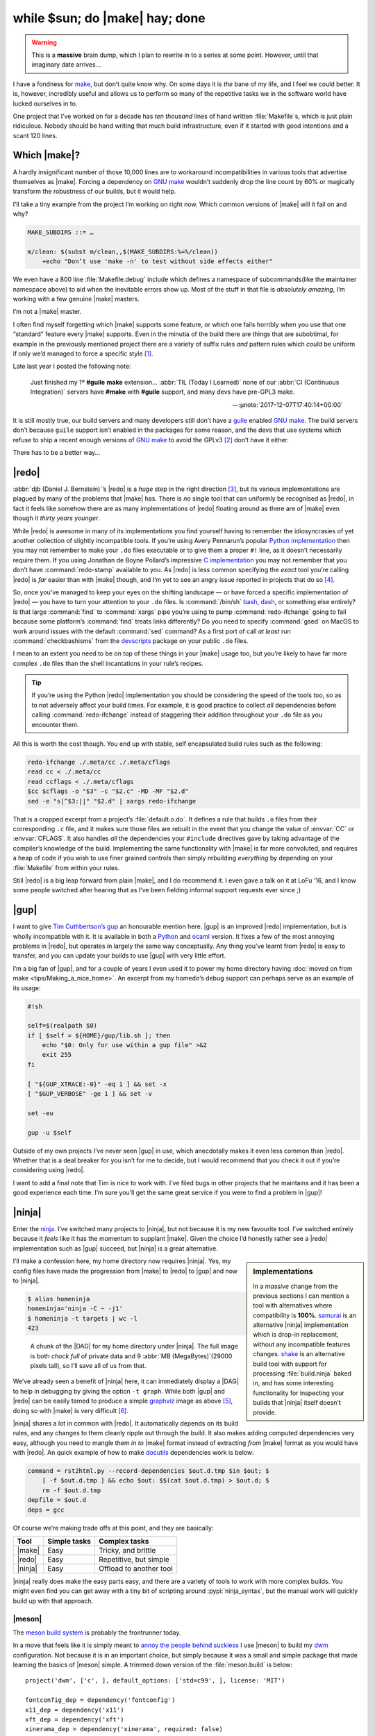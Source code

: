 .. post:: 2018-11-23
   :tags: tools, build, make, ninja, redo
   :image: 1

while $sun; do |make| hay; done
===============================

.. warning::

    This is a **massive** brain dump, which I plan to rewrite in to a series at
    some point.  However, until that imaginary date arrives…

I have a fondness for make_, but don’t quite know why.  On some days it is
*the* bane of my life, and I feel we could better.  It is, however, incredibly
useful and allows us to perform so many of the repetitive tasks we in the
software world have lucked ourselves in to.

One project that I’ve worked on for a decade has *ten thousand* lines of hand
written :file:`Makefile`\s, which is just plain ridiculous.  Nobody should be
hand writing that much build infrastructure, even if it started with good
intentions and a scant 120 lines.

Which |make|?
-------------

A hardly insignificant number of those 10,000 lines are to workaround
incompatibilities in various tools that advertise themselves as |make|.
Forcing a dependency on `GNU make`_ wouldn’t suddenly drop the line count by
60% or magically transform the robustness of our builds, but it would help.

I’ll take a tiny example from the project I’m working on right now.  Which
common versions of |make| will it fail on and why?

.. code-block:: make

    MAKE_SUBDIRS ::= …

    m/clean: $(subst m/clean,,$(MAKE_SUBDIRS:%=%/clean))
    	+echo "Don’t use 'make -n' to test without side effects either"

We even have a 800 line :file:`Makefile.debug` include which defines
a namespace of subcommands(like the **m**\aintainer namespace above) to aid
when the inevitable errors show up.  Most of the stuff in that file is
*absolutely amazing*, I’m working with a few genuine |make| masters.

I’m not a |make| master.

I often find myself forgetting which |make| supports some feature, or which one
fails horribly when you use that one “standard” feature every |make| supports.
Even in the minutia of the build there are things that are subobtimal, for
example in the previously mentioned project there are a variety of suffix rules
*and* pattern rules which *could* be uniform if only we’d managed to force
a specific style [#]_.

Late last year I posted the following note:

    Just finished my 1º **#guile** **make** extension… :abbr:`TIL (Today
    I Learned)` none of our :abbr:`CI (Continuous Integration)` servers have
    **#make** with **#guile** support, and many devs have pre-GPL3 make.

    -- :µnote:`2017-12-07T17:40:14+00:00`

It is still mostly true, our build servers and many developers still don’t have
a guile_ enabled `GNU make`_.  The build servers don’t because ``guile``
support isn’t enabled in the packages for some reason, and the devs that use
systems which refuse to ship a recent enough versions of `GNU make`_ to avoid
the GPLv3 [#]_ don’t have it either.

There has to be a better way…

|redo|
------

:abbr:`djb (Daniel J. Bernstein)`’s |redo| is a *huge* step in the right
direction [#]_, but its various implementations are plagued by many of the
problems that |make| has.  There is *no* single tool that can uniformly be
recognised as |redo|, in fact it feels like somehow there are as many
implementations of |redo| floating around as there are of |make| even though it
*thirty years younger*.

While |redo| is awesome in many of its implementations you find yourself having
to remember the idiosyncrasies of yet another collection of slightly
incompatible tools.  If you’re using Avery Pennarun’s popular `Python
implementation`_ then you may not remember to make your ``.do`` files
executable or to give them a proper ``#!`` line, as it doesn’t necessarily
require them.  If you using Jonathan de Boyne Pollard’s impressive `C
implementation`_ you may not remember that you don’t have :command:`redo-stamp`
available to you.  As |redo| is less common specifying the *exact* tool you’re
calling |redo| is *far* easier than with |make| though, and I’m yet to see an
angry issue reported in projects that do so [#]_.

So, once you’ve managed to keep your eyes on the shifting landscape — or have
forced a specific implementation of |redo| — you have to turn your attention to
your ``.do`` files.  Is :command:`/bin/sh` bash_, dash_, or something else
entirely?  Is that large :command:`find` to :command:`xargs` pipe you’re using
to pump :command:`redo-ifchange` going to fail because some platform’s
:command:`find` treats links differently?  Do you need to specify
:command:`gsed` on MacOS to work around issues with the default :command:`sed`
command?  As a first port of call *at least* run :command:`checkbashisms` from
the devscripts_ package on your public ``.do`` files.

I mean to an extent you need to be on top of these things in your |make| usage
too, but you’re likely to have far more complex ``.do`` files than the shell
incantations in your rule’s recipes.

.. tip::

    If you’re using the Python |redo| implementation you should be considering
    the speed of the tools too, so as to not adversely affect your build times.
    For example, it is good practice to collect *all* dependencies before
    calling :command:`redo-ifchange` instead of staggering their addition
    throughout your ``.do`` file as you encounter them.

All this is worth the cost though.  You end up with stable, self encapsulated
build rules such as the following:

.. code-block:: sh

    redo-ifchange ./.meta/cc ./.meta/cflags
    read cc < ./.meta/cc
    read ccflags < ./.meta/cflags
    $cc $cflags -o "$3" -c "$2.c" -MD -MF "$2.d"
    sed -e "s|^$3:||" "$2.d" | xargs redo-ifchange

That is a cropped excerpt from a project’s :file:`default.o.do`.  It defines
a rule that builds ``.o`` files from their corresponding ``.c`` file, and it
makes sure those files are rebuilt in the event that you change the value of
:envvar:`CC` or :envvar:`CFLAGS`.  It also handles *all* the dependencies your
``#include`` directives gave by taking advantage of the compiler’s knowledge of
the build.  Implementing the same functionality with |make| is far more
convoluted, and requires a heap of code if you wish to use finer grained
controls than simply rebuilding *everything* by depending on your
:file:`Makefile` from within your rules.

Still |redo| is a big leap forward from plain |make|, and I do recommend it.
I even gave a talk on it at LoFu ‘16, and I know some people switched after
hearing that as I’ve been fielding informal support requests ever since ;)

|gup|
-----

I want to give `Tim Cuthbertson’s gup`_ an honourable mention here.  |gup| is
an improved |redo| implementation, but is wholly incompatible with it.  It is
available in both a Python_ and ocaml_ version.  It fixes a few of the most
annoying problems in |redo|, but operates in largely the same way conceptually.
Any thing you’ve learnt from |redo| is easy to transfer, and you can update
your builds to use |gup| with very little effort.

I’m a big fan of |gup|, and for a couple of years I even used it to power my
home directory having :doc:`moved on from make <tips/Making_a_nice_home>`.  An
excerpt from my homedir’s debug support can perhaps serve as an example of its
usage:

.. code-block:: sh

    #!sh

    self=$(realpath $0)
    if [ $self = ${HOME}/gup/lib.sh ]; then
        echo "$0: Only for use within a gup file" >&2
        exit 255
    fi

    [ "${GUP_XTRACE:-0}" -eq 1 ] && set -x
    [ "$GUP_VERBOSE" -ge 1 ] && set -v

    set -eu

    gup -u $self

Outside of my own projects I’ve never seen |gup| in use, which anecdotally
makes it even less common than |redo|.  Whether that is a deal breaker for you
isn’t for me to decide, but I would recommend that you check it out if you’re
considering using |redo|.

I want to add a final note that Tim is nice to work with.  I’ve filed bugs in
other projects that he maintains and it has been a good experience each time.
I’m sure you’ll get the same great service if you were to find a problem in
|gup|!

|ninja|
-------

Enter the `ninja <https://ninja-build.org/>`__.  I’ve switched many projects to
|ninja|, but not because it is my new favourite tool.  I’ve switched entirely
because it *feels* like it has the momentum to supplant |make|.  Given the
choice I’d honestly rather see a |redo| implementation such as |gup| succeed,
but |ninja| is a great alternative.

.. sidebar:: Implementations

    In a *massive* change from the previous sections I can mention a tool with
    alternatives where compatibility is **100%**.  samurai_ is an alternative
    |ninja| implementation which is drop-in replacement, without any
    incompatible features changes.  shake_ is an alternative build tool with
    support for processing :file:`build.ninja` baked in, and has some
    interesting functionality for inspecting your builds that |ninja| itself
    doesn’t provide.

I’ll make a confession here, my home directory now requires |ninja|.  Yes, my
config files have made the progression from |make| to |redo| to |gup| and now
to |ninja|.

.. code-block:: console

    $ alias homeninja
    homeninja='ninja -C ~ -j1'
    $ homeninja -t targets | wc -l
    423

.. figure:: /.images/homeninja.png
   :scale: 25%
   :alt: Digraph of home directory’s top level build

   A chunk of the |DAG| for my home directory under |ninja|.  The full image is
   both *chock full* of private data and 9 :abbr:`MB (MegaBytes)`\(29000 pixels
   tall), so I’ll save all of us from that.

We’ve already seen a benefit of |ninja| here, it can immediately display
a |DAG| to help in debugging by giving the option ``-t graph``.  While both
|gup| and |redo| can be easily tamed to produce a simple graphviz_ image as
above [#]_, doing so with |make| is very difficult [#]_.

|ninja| shares a lot in common with |redo|.  It automatically depends on its
build rules, and any changes to them cleanly ripple out through the build.  It
also makes adding computed dependencies very easy, although you need to mangle
them *in to* |make| format instead of extracting *from* |make| format as you
would have with |redo|.  An quick example of how to make docutils_ dependencies
work is below:

.. code-block:: ini

    command = rst2html.py --record-dependencies $out.d.tmp $in $out; $
        [ -f $out.d.tmp ] && echo $out: $$(cat $out.d.tmp) > $out.d; $
        rm -f $out.d.tmp
    depfile = $out.d
    deps = gcc

Of course we’re making trade offs at this point, and they are basically:

+---------+--------------+-------------------------+
| Tool    | Simple tasks | Complex tasks           |
+=========+==============+=========================+
| |make|  | Easy         | Tricky, and brittle     |
+---------+--------------+-------------------------+
| |redo|  | Easy         | Repetitive, but simple  |
+---------+--------------+-------------------------+
| |ninja| | Easy         | Offload to another tool |
+---------+--------------+-------------------------+

|ninja| really does make the easy parts easy, and there are a variety of tools
to work with more complex builds.  You might even find you can get away with
a tiny bit of scripting around :pypi:`ninja_syntax`, but the manual work will
quickly build up with that approach.

|meson|
'''''''

The `meson build system`_ is probably the frontrunner today.

In a move that feels like it is simply meant to `annoy the people behind
suckless`_ I use |meson| to build my dwm_ configuration.  Not because it is
in an important choice, but simply because it was a small and simple package
that made learning the basics of |meson| simple.  A trimmed down version of the
:file:`meson.build` is below::

    project('dwm', ['c', ], default_options: ['std=c99', ], license: 'MIT')

    fontconfig_dep = dependency('fontconfig')
    x11_dep = dependency('x11')
    xft_dep = dependency('xft')
    xinerama_dep = dependency('xinerama', required: false)
    if xinerama_dep.found()
        add_project_arguments('-DXINERAMA', language: 'c')
    endif

    config_h = custom_target('gen-config', input: 'config.def.h',
                             output: 'config.h',
                             command: ['cp', '--no-clobber', '@INPUT@',
                                       '@OUTPUT@'])

    executable('dwm', ['drw.c', 'dwm.c', 'util.c', config_h],
               dependencies: [fontconfig_dep, x11_dep, xft_dep, xinerama_dep],
               install: true)

    install_man('dwm.1')

This is broadly comparable with an autoconf_ and automake_ solution for
a similar task, albeit with far less behind the scenes complexity.  It is
a superior solution to upstream’s choice of hand editing a :file:`Makefile`, as
it handles rebuilds when you change options automatically too.

|meson| supports many languages out of the box; C, C++, vala_, rust_, &c.  If
you find yourself needing to add your own it is quite simple, just subclass
Compiler_ and set a few methods.  It took less than five minutes to add support
for the transpiler we use on some of our projects [#]_, and probably another 10
a few weeks later to tighten it up and add tests when |meson| support was
merged.

In fact because |meson| is such a well defined wrapper around |ninja| I’d
recommend it *after* |ninja|.  If you start a small project where a simple
static :file:`build.ninja` is enough, then “upgrading” to |meson| *iff* the
need arises at some point is really easy.

.. hint::

    Co-workers can see this in action in the ``zephyr_ground_station``
    repository.  I started out with mock up graphics from the Zephyr spec,
    added a manual :file:`build.ninja` as I started to code the interface,
    switched to a simple generated file using |ninja|’s :pypi:`ninja_syntax`
    module when the project grew, and eventually changed to |meson| with a few
    edits when the project was eventually greenlit.  It was a really clean
    process, and one I’d follow again.

Google’s kati
'''''''''''''

kati_ is a nice first step if you’re currently using |make| and want to try out
|ninja|.  It will generate a :file:`build.ninja` from your :file:`Makefile`,
but it won’t be very idiomatic.

It does serve as an immediate example of the difference you get with a no-op
build from |make| and |ninja| though, and sometimes that alone feels like
enough to integrate ``kati`` in to your build.

Because it mechanically converts rules from |make| to |ninja| it is incredibly
verbose, but it does so in such a manner that it is easy to use the output as
a basis for full switch.

.. attention::

    I should mention ``cmake`` at least once, just so that readers know that
    I’m aware of it.  I’m ignoring it because of its inscrutable syntax, its
    *interesting* pkg-config_ story, its propensity for creating ten minute
    multi-pass pre-build steps, and its love for running the :command:`cmake`
    binary thousands of times in each build.

Conclusions
-----------

There are a lot of options available if you’re feeling growing pains with
|make|, or are just looking to tighten up builds.  I’ve covered a few here, but
there are many more out there.  I’ve ignored a few excellent options that
fit within the realms of what we commonly refer to as a build system(premake_
and tup_ both spring to mind), in part because I don’t have enough real world
experience to comment on them.

This has turned in to a much longer document than I had originally envisioned,
but I hope there is enough meat in to make that worthwhile.

Finally, in much the same way I tend to finish my build system talks with an
offer to help in the final slide, I’ll add one here too .  If you’ve made it
this far and need a little help, don’t hesitate to get in :doc:`contact
<../contact>`.

.. rubric:: Footnotes

.. [#] From today that should be no more.  I’ve added a rule to break the build
       if you add a suffix rule, but I’m sure we’ll see some commentary on
       whether that was the right way to pin it.
.. [#] For the projects I’m currently working the number of devs using systems
       with pre-GPLv3 make is very low, but it is *entirely* dependent on the
       ecosystem of a given project.
.. [#] It is defined only in `a collection of short descriptions`_ on djb’s
       website, and there is no known reference implementation.
.. [#] This is defintely not true of |make| requirements, I’ve seen many angry
       bugs filed when builds only work with `GNU make`_.
.. [#] Avery Pennarun’s `Python implementation`_ of |redo| stores it dependency
       data in a sqlite_ database named :file:`.redo/redo.sqlite3`, making it
       is easy to transform in to a :command:`dot` compliant input.  For
       instance, here is my ``dzen2`` tree as built by |redo|:

       .. image:: /.images/dzen.png
          :scale: 33%
          :alt: Digraph of dzen2 build with redo

.. [#] A search yields a few attempts to do so, many requiring large runtimes
       and all with a list of limitations likely to fall far below a projects
       actual usage of |make|.  The two I popped open rely on parsing the
       output from :command:`make -pn` for example, and neither took in to
       account ``+`` code execution either.
.. [#] If you need a custom compiler the `vala support`_ is probably a good
       starting point as it is not too complex, and implements a good subset of
       required interface.

.. |make| replace:: :command:`make`
.. |redo| replace:: :command:`redo`
.. |gup| replace:: :command:`gup`
.. |ninja| replace:: :command:`ninja`
.. |meson| replace:: :command:`meson`

.. _make: https://en.m.wikipedia.org/wiki/Make_(software)
.. _GNU make: https://www.gnu.org/software/make/make.html
.. _guile: https://www.gnu.org/software/guile/
.. _Python implementation: https://github.com/apenwarr/redo/
.. _C implementation: http:/homepage.ntlworld.com./j.deboynepollard/Softwares/redo/
.. _bash: http://tiswww.case.edu/php/chet/bash/bashtop.html
.. _dash: http://gondor.apana.org.au/~herbert/dash/
.. _devscripts: https://packages.debian.org/devscripts
.. _Tim Cuthbertson’s gup: https://github.com/timbertson/gup/
.. _Python: https://github.com/timbertson/gup/tree/master/python
.. _ocaml: https://github.com/timbertson/gup/tree/master/ocaml
.. _graphviz: https://www.graphviz.org/
.. _a collection of short descriptions: http://cr.yp.to/redo.html
.. _samurai: https://github.com/michaelforney/samurai/
.. _shake: http://shakebuild.com/
.. _docutils: http://docutils.sourceforge.net/
.. _meson build system: http://mesonbuild.com/
.. _annoy the people behind suckless: http://suckless.org/philosophy/
.. _dwm: https://dwm.suckless.org/
.. _autoconf: https://www.gnu.org/software/autoconf/
.. _automake: https://www.gnu.org/software/automake/
.. _vala: https://wiki.gnome.org/Projects/Vala
.. _rust: https://www.rust-lang.org/
.. _Compiler: https://github.com/mesonbuild/meson/blob/master/mesonbuild/compilers/compilers.py
.. _kati: https://github.com/google/kati/
.. _pkg-config: https://pkgconfig.freedesktop.org/wiki/
.. _vala support: https://github.com/mesonbuild/meson/blob/master/mesonbuild/compilers/vala.py
.. _premake: https://premake.github.io/
.. _tup: http://gittup.org/tup
